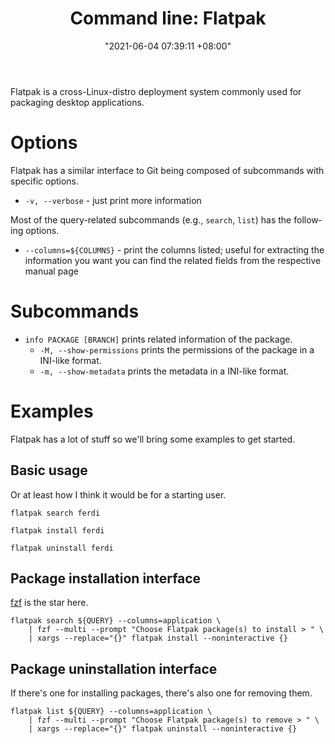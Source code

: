 :PROPERTIES:
:ID:       228f2e0d-372f-4acf-94f1-22f5f962b6c9
:END:
#+title: Command line: Flatpak
#+date: "2021-06-04 07:39:11 +08:00"
#+date_modified: "2021-08-14 16:04:15 +08:00"
#+language: en


Flatpak is a cross-Linux-distro deployment system commonly used for packaging desktop applications.




* Options

Flatpak has a similar interface to Git being composed of subcommands with specific options.

- =-v, --verbose= - just print more information

Most of the query-related subcommands (e.g., =search=, =list=) has the following options.

- =--columns=${COLUMNS}= - print the columns listed; useful for extracting the information you want
                           you can find the related fields from the respective manual page




* Subcommands

- =info PACKAGE [BRANCH]= prints related information of the package.
  + =-M, --show-permissions= prints the permissions of the package in a INI-like format.
  + =-m, --show-metadata= prints the metadata in a INI-like format.




* Examples

Flatpak has a lot of stuff so we'll bring some examples to get started.


** Basic usage

Or at least how I think it would be for a starting user.

#+begin_src shell
flatpak search ferdi

flatpak install ferdi

flatpak uninstall ferdi
#+end_src


** Package installation interface

[[id:4eb1f8b1-bc12-4a6c-8fa4-20e4c3542cf2][fzf]] is the star here.

#+begin_src shell
flatpak search ${QUERY} --columns=application \
    | fzf --multi --prompt "Choose Flatpak package(s) to install > " \
    | xargs --replace="{}" flatpak install --noninteractive {}
#+end_src


** Package uninstallation interface

If there's one for installing packages, there's also one for removing them.

#+begin_src shell
flatpak list ${QUERY} --columns=application \
    | fzf --multi --prompt "Choose Flatpak package(s) to remove > " \
    | xargs --replace="{}" flatpak uninstall --noninteractive {}
#+end_src

